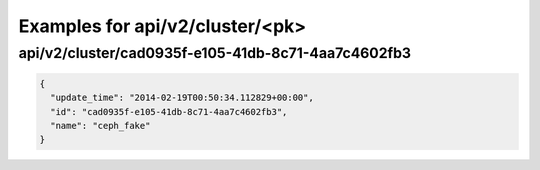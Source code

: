 Examples for api/v2/cluster/<pk>
================================

api/v2/cluster/cad0935f-e105-41db-8c71-4aa7c4602fb3
---------------------------------------------------

.. code-block:: json

   {
     "update_time": "2014-02-19T00:50:34.112829+00:00", 
     "id": "cad0935f-e105-41db-8c71-4aa7c4602fb3", 
     "name": "ceph_fake"
   }

